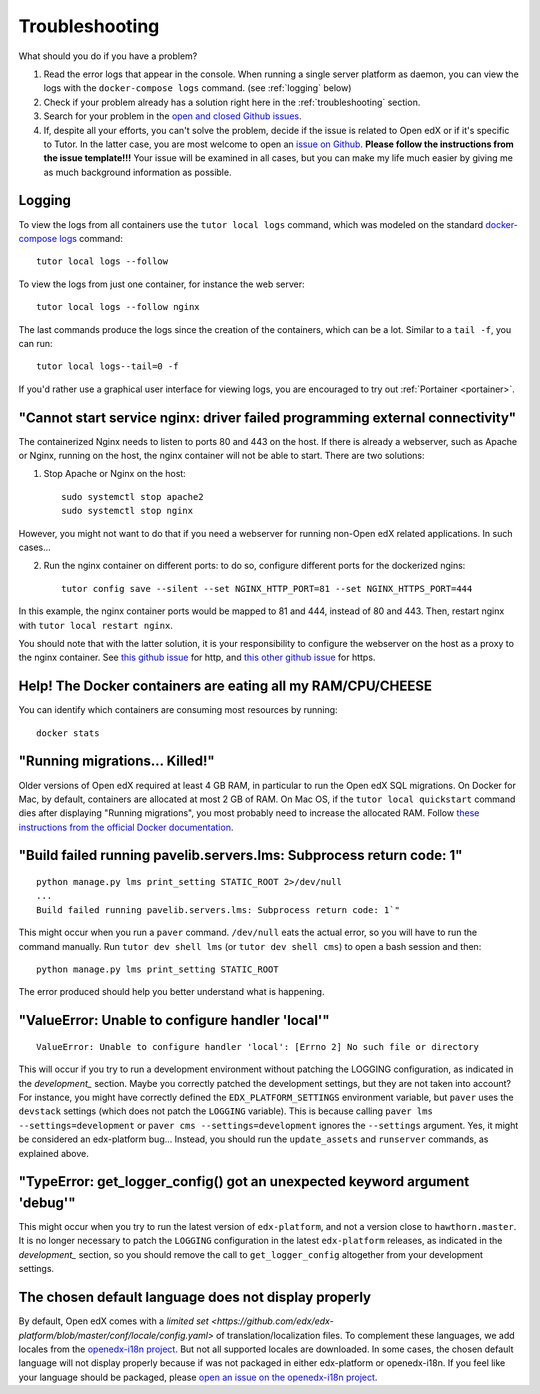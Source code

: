 .. _troubleshooting:

Troubleshooting
===============

What should you do if you have a problem?

1. Read the error logs that appear in the console. When running a single server platform as daemon, you can view the logs with the ``docker-compose logs`` command. (see :ref:`logging` below)
2. Check if your problem already has a solution right here in the :ref:`troubleshooting` section.
3. Search for your problem in the `open and closed Github issues <https://github.com/regisb/tutor/issues?utf8=%E2%9C%93&q=is%3Aissue>`_.
4. If, despite all your efforts, you can't solve the problem, decide if the issue is related to Open edX or if it's specific to Tutor. In the latter case, you are most welcome to open an `issue on Github <https://github.com/regisb/tutor/issues/new>`_. **Please follow the instructions from the issue template!!!** Your issue will be examined in all cases, but you can make my life much easier by giving me as much background information as possible.

.. _logging:

Logging
-------

To view the logs from all containers use the ``tutor local logs`` command, which was modeled on the standard `docker-compose logs <https://docs.docker.com/compose/reference/logs/>`_ command::

    tutor local logs --follow

To view the logs from just one container, for instance the web server::

    tutor local logs --follow nginx

The last commands produce the logs since the creation of the containers, which can be a lot. Similar to a ``tail -f``, you can run::

    tutor local logs--tail=0 -f

If you'd rather use a graphical user interface for viewing logs, you are encouraged to try out :ref:`Portainer <portainer>`.

.. _webserver:

"Cannot start service nginx: driver failed programming external connectivity"
-----------------------------------------------------------------------------

The containerized Nginx needs to listen to ports 80 and 443 on the host. If there is already a webserver, such as Apache or Nginx, running on the host, the nginx container will not be able to start. There are two solutions:

1. Stop Apache or Nginx on the host::

       sudo systemctl stop apache2
       sudo systemctl stop nginx

However, you might not want to do that if you need a webserver for running non-Open edX related applications. In such cases...

2. Run the nginx container on different ports: to do so, configure different ports for the dockerized ngins::

       tutor config save --silent --set NGINX_HTTP_PORT=81 --set NGINX_HTTPS_PORT=444

In this example, the nginx container ports would be mapped to 81 and 444, instead of 80 and 443. Then, restart nginx with ``tutor local restart nginx``.

You should note that with the latter solution, it is your responsibility to configure the webserver on the host as a proxy to the nginx container. See `this github issue <https://github.com/regisb/tutor/issues/69#issuecomment-425916825>`_ for http, and `this other github issue <https://github.com/regisb/tutor/issues/90#issuecomment-437687294>`_ for https.

Help! The Docker containers are eating all my RAM/CPU/CHEESE
------------------------------------------------------------

You can identify which containers are consuming most resources by running::

    docker stats

.. _migrations_killed:

"Running migrations... Killed!"
-------------------------------

Older versions of Open edX required at least 4 GB RAM, in particular to run the Open edX SQL migrations. On Docker for Mac, by default, containers are allocated at most 2 GB of RAM. On Mac OS, if the ``tutor local quickstart`` command dies after displaying "Running migrations", you most probably need to increase the allocated RAM. Follow `these instructions from the official Docker documentation <https://docs.docker.com/docker-for-mac/#advanced>`_.


"Build failed running pavelib.servers.lms: Subprocess return code: 1"
-----------------------------------------------------------------------

::

    python manage.py lms print_setting STATIC_ROOT 2>/dev/null
    ...
    Build failed running pavelib.servers.lms: Subprocess return code: 1`"

This might occur when you run a ``paver`` command. ``/dev/null`` eats the actual error, so you will have to run the command manually. Run ``tutor dev shell lms`` (or ``tutor dev shell cms``) to open a bash session and then::

    python manage.py lms print_setting STATIC_ROOT

The error produced should help you better understand what is happening.

"ValueError: Unable to configure handler 'local'"
---------------------------------------------------

::

    ValueError: Unable to configure handler 'local': [Errno 2] No such file or directory

This will occur if you try to run a development environment without patching the LOGGING configuration, as indicated in the `development_` section. Maybe you correctly patched the development settings, but they are not taken into account? For instance, you might have correctly defined the ``EDX_PLATFORM_SETTINGS`` environment variable, but ``paver`` uses the ``devstack`` settings (which does not patch the ``LOGGING`` variable). This is because calling ``paver lms --settings=development`` or ``paver cms --settings=development`` ignores the ``--settings`` argument. Yes, it might be considered an edx-platform bug... Instead, you should run the ``update_assets`` and ``runserver`` commands, as explained above.

"TypeError: get_logger_config() got an unexpected keyword argument 'debug'"
-------------------------------------------------------------------------------

This might occur when you try to run the latest version of ``edx-platform``, and not a version close to ``hawthorn.master``. It is no longer necessary to patch the ``LOGGING`` configuration in the latest ``edx-platform`` releases, as indicated in the `development_` section, so you should remove the call to ``get_logger_config`` altogether from your development settings.

The chosen default language does not display properly
-----------------------------------------------------

By default, Open edX comes with a `limited set <https://github.com/edx/edx-platform/blob/master/conf/locale/config.yaml>` of translation/localization files. To complement these languages, we add locales from the `openedx-i18n project <https://github.com/openedx/openedx-i18n/blob/master/edx-platform/locale/config-extra.yaml>`_. But not all supported locales are downloaded. In some cases, the chosen default language will not display properly because if was not packaged in either edx-platform or openedx-i18n. If you feel like your language should be packaged, please `open an issue on the openedx-i18n project <https://github.com/openedx/openedx-i18n/issues>`_.

